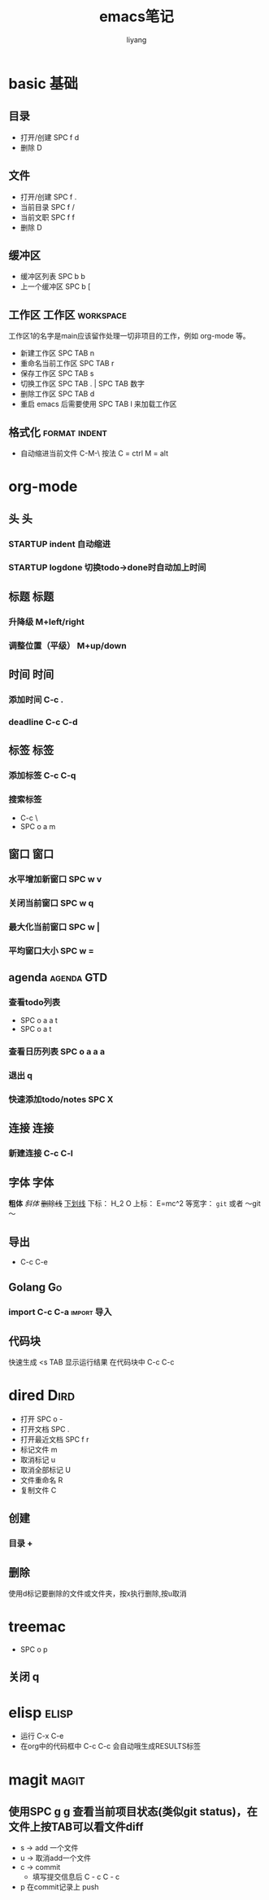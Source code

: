 #+TITLE: emacs笔记
#+AUTHOR: liyang
#+STARTUP: indent logdone
#+OPTIONS: ^:{} toc:t H:5 num:0 todo:nil
#+OPTIONS: html-style:nil
#+HTML_HEAD: <link rel="stylesheet" type="text/css" href="https://samee-static.oss-cn-zhangjiakou.aliyuncs.com/css/YetAnotherGithub.css" />

* basic                                                                :基础:
** 目录
- 打开/创建 SPC f d
- 删除 D
** 文件
- 打开/创建 SPC f .
- 当前目录 SPC f /
- 当前文职 SPC f f
- 删除 D
** 缓冲区
- 缓冲区列表 SPC b b
- 上一个缓冲区 SPC b [
** 工作区                                                 :工作区:workspace:
工作区1的名字是main应该留作处理一切非项目的工作，例如 org-mode 等。
- 新建工作区 SPC TAB n
- 重命名当前工作区 SPC TAB r
- 保存工作区 SPC TAB s
- 切换工作区 SPC TAB . | SPC TAB 数字
- 删除工作区 SPC TAB d
- 重启 emacs 后需要使用 SPC TAB l 来加载工作区
** 格式化                                                    :format:indent:
- 自动缩进当前文件 C-M-\
  按法 C = ctrl M = alt

* org-mode

** 头                                                                   :头:
*** STARTUP indent 自动缩进
*** STARTUP logdone 切换todo->done时自动加上时间

** 标题                                                               :标题:
*** 升降级 M+left/right
*** 调整位置（平级） M+up/down

** 时间                                                               :时间:
*** 添加时间 C-c .
*** deadline C-c C-d

** 标签                                                               :标签:
*** 添加标签 C-c C-q
*** 搜索标签
- C-c \
- SPC o a m

** 窗口                                                               :窗口:
*** 水平增加新窗口 SPC w v
*** 关闭当前窗口 SPC w q
*** 最大化当前窗口 SPC w |
*** 平均窗口大小 SPC w =

** agenda                                                       :agenda:GTD:
*** 查看todo列表
- SPC o a a t
- SPC o a t
*** 查看日历列表 SPC o a a a
*** 退出 q

*** 快速添加todo/notes SPC X

** 连接                                                               :连接:
*** 新建连接 C-c C-l

** 字体                                                               :字体:
*粗体*
/斜体/
+删除线+
_下划线_
下标： H_2 O
上标： E=mc^2
等宽字：  =git=  或者 ～git～

** 导出
- C-c C-e

** Golang                                                               :Go:
*** import C-c C-a                                            :import:导入:

** 代码块
快速生成 <s TAB
显示运行结果 在代码块中 C-c C-c

* dired                                                                :Dird:
- 打开 SPC o -
- 打开文档 SPC .
- 打开最近文档 SPC f r
- 标记文件 m
- 取消标记 u
- 取消全部标记 U
- 文件重命名 R
- 复制文件 C

** 创建
*** 目录 +

** 删除
使用d标记要删除的文件或文件夹，按x执行删除,按u取消

* treemac
- SPC o p
** 关闭 q

* elisp                                                               :elisp:
- 运行 C-x C-e
- 在org中的代码框中 C-c C-c 会自动哦生成RESULTS标签

* magit                                                               :magit:
** 使用SPC g g 查看当前项目状态(类似git status)，在文件上按TAB可以看文件diff
- s -> add 一个文件
- u -> 取消add一个文件
- c -> commit
  - 填写提交信息后 C - c C - c
- p 在commit记录上 push
